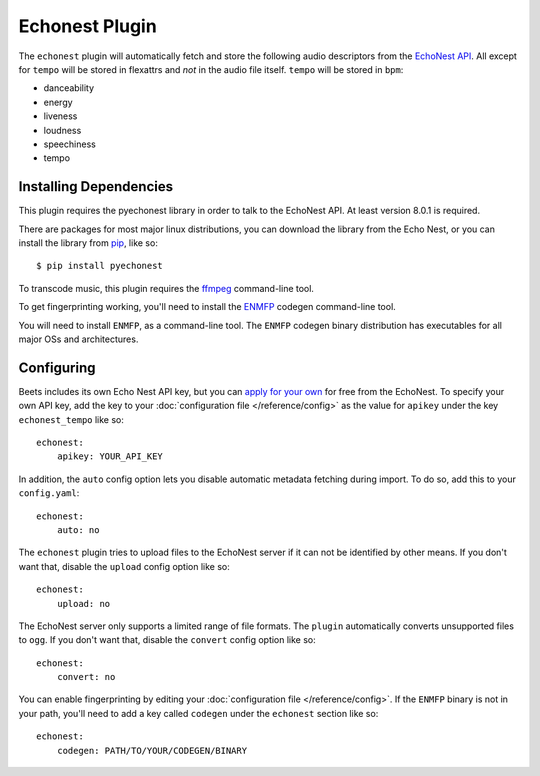 Echonest Plugin
===============

The ``echonest`` plugin will automatically fetch and store the following audio
descriptors from the `EchoNest API`_.  All except for ``tempo`` will be stored in
flexattrs and *not* in the audio file itself.  ``tempo`` will be stored in
``bpm``:

- danceability
- energy
- liveness
- loudness
- speechiness
- tempo

.. _EchoNest API: http://developer.echonest.com/

Installing Dependencies
-----------------------

This plugin requires the pyechonest library in order to talk to the EchoNest 
API.  At least version 8.0.1 is required.

There are packages for most major linux distributions, you can download the
library from the Echo Nest, or you can install the library from `pip`_,
like so::

    $ pip install pyechonest

To transcode music, this plugin requires the `ffmpeg`_ command-line tool.

.. _pip: http://pip.openplans.org/
.. _FFmpeg: http://ffmpeg.org

To get fingerprinting working, you'll need to install
the `ENMFP <http://static.echonest.com/ENMFP_codegen.zip>`_ codegen
command-line tool.

You will need to install ``ENMFP``, as a command-line tool.  The ``ENMFP``
codegen binary distribution has executables for all major OSs and
architectures.

Configuring
-----------

Beets includes its own Echo Nest API key, but you can `apply for your own`_ for
free from the EchoNest.  To specify your own API key, add the key to your
:doc:`configuration file </reference/config>` as the value for ``apikey`` under
the key ``echonest_tempo`` like so::

    echonest:
        apikey: YOUR_API_KEY

In addition, the ``auto`` config option lets you disable automatic metadata
fetching during import. To do so, add this to your ``config.yaml``::

    echonest:
        auto: no

The ``echonest`` plugin tries to upload files to the EchoNest server if it can
not be identified by other means.  If you don't want that, disable the
``upload`` config option like so::

    echonest:
        upload: no

The EchoNest server only supports a limited range of file formats.  The
``plugin`` automatically converts unsupported files to ``ogg``.  If you don't
want that, disable the ``convert`` config option like so::

    echonest:
        convert: no

You can enable fingerprinting by editing your :doc:`configuration file
</reference/config>`.  If the ``ENMFP`` binary is not in your path, you'll
need to add a key called ``codegen`` under the ``echonest`` section like so::

    echonest:
        codegen: PATH/TO/YOUR/CODEGEN/BINARY

.. _apply for your own: http://developer.echonest.com/account/register
